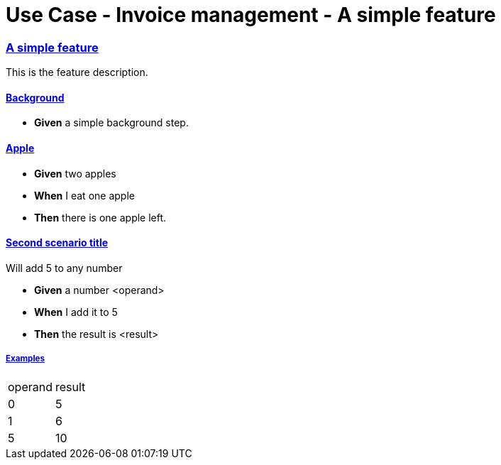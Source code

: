 :sectlinks:
:sectanchors:
= Use Case - Invoice management - A simple feature

=== A simple feature

This is the feature description.

==== Background

* *Given* a simple background step.

==== Apple

* *Given* two apples

* *When* I eat one apple

* *Then* there is one apple left.

==== Second scenario title
Will add 5 to any number

* *Given* a number <operand>

* *When* I add it to 5

* *Then* the result is <result>

===== Examples
|====
| operand| result
| 0| 5
| 1| 6
| 5| 10
|====



